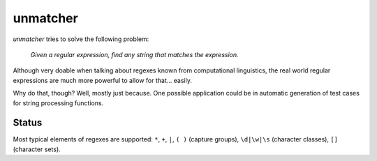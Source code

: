unmatcher
=========

*unmatcher* tries to solve the following problem:

    *Given a regular expression, find any string that matches the expression.*

Although very doable when talking about regexes known from computational linguistics,
the real world regular expressions are much more powerful to allow for that... easily.

Why do that, though? Well, mostly just because. One possible application could be
in automatic generation of test cases for string processing functions.


Status
~~~~~~

Most typical elements of regexes are supported:
``*``, ``+``, ``|``, ``( )`` (capture groups), ``\d|\w|\s`` (character classes), ``[]`` (character sets).
